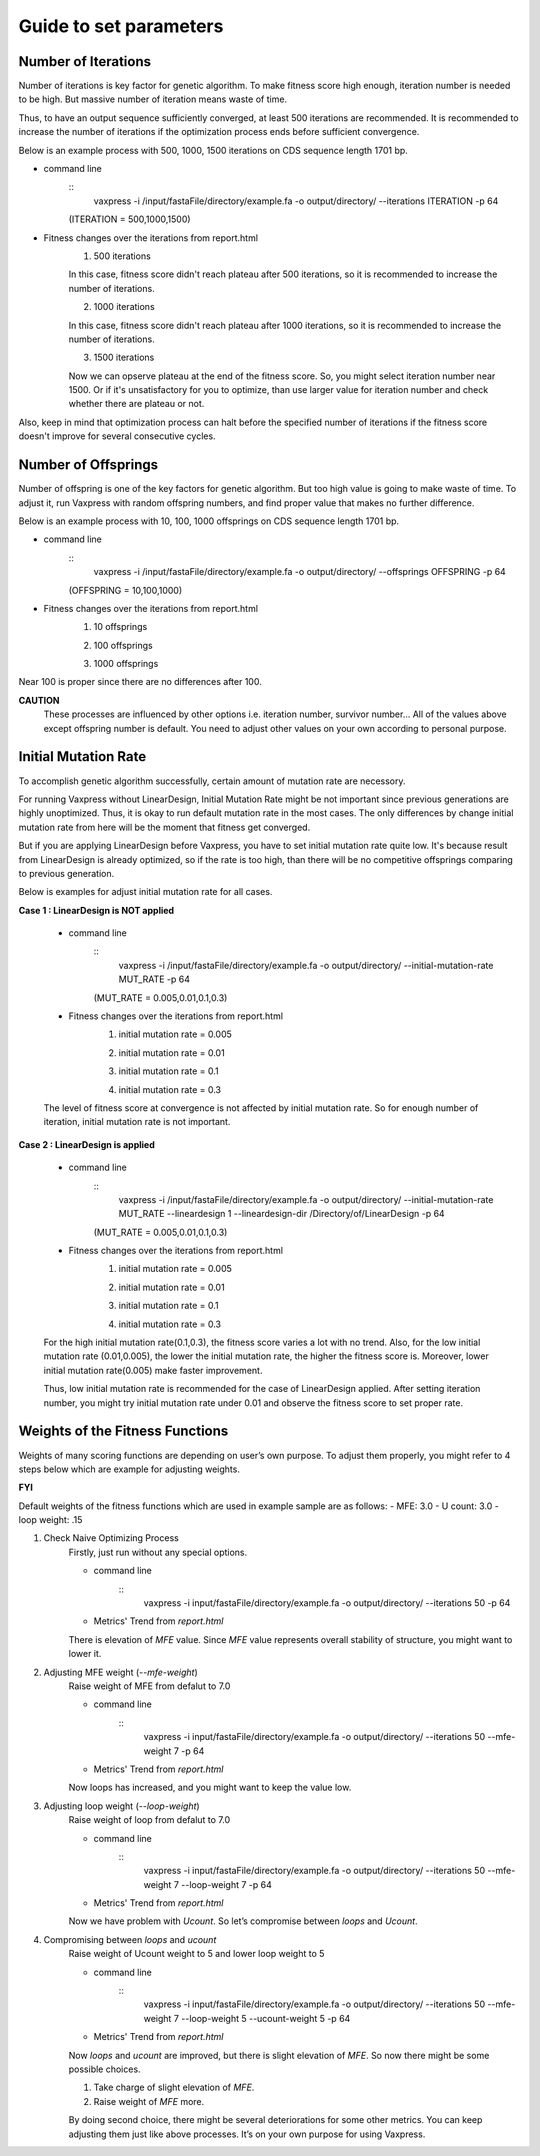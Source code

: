 Guide to set parameters
**************************

---------------------
Number of Iterations
---------------------
Number of iterations is key factor for genetic algorithm.
To make fitness score high enough, iteration number is needed to be high. But massive number of iteration means waste of time.

Thus, to have an output sequence sufficiently converged, at least 500 iterations are recommended.
It is recommended to increase the number of iterations if the optimization process ends before sufficient convergence.

Below is an example process with 500, 1000, 1500 iterations on CDS sequence length 1701 bp.

* command line
    :: 
        vaxpress -i /input/fastaFile/directory/example.fa -o output/directory/ --iterations ITERATION -p 64
     
    (ITERATION = 500,1000,1500)
     
* Fitness changes over the iterations from report.html
    1. 500 iterations
    
    .. image:: _images/iteration500.png
        :width: 200px
        :height: 100px
        :alt: alternate text
        :scale: 50 %
        :align: center
    In this case, fitness score didn't reach plateau after 500 iterations, so it is recommended to increase the number of iterations.

    2. 1000 iterations
    
    .. image:: _images/iteration1000.png
        :width: 200px
        :height: 100px
        :alt: alternate text
        :scale: 50 %
        :align: center
    In this case, fitness score didn't reach plateau after 1000 iterations, so it is recommended to increase the number of iterations.

    3. 1500 iterations
    
    .. image:: _images/iteration1500.png
        :width: 200px
        :height: 100px
        :alt: alternate text
        :scale: 50 %
        :align: center
    Now we can opserve plateau at the end of the fitness score. So, you might select iteration number near 1500.
    Or if it's unsatisfactory for you to optimize, than use larger value for iteration number and check whether there are plateau or not.

Also, keep in mind that optimization process can halt before the specified number of iterations if the fitness score doesn't improve for several consecutive cycles.

---------------------
Number of Offsprings
---------------------
Number of offspring is one of the key factors for genetic algorithm. But too high value is going to make waste of time. 
To adjust it, run Vaxpress with random offspring numbers, and find proper value that makes no further difference.

Below is an example process with 10, 100, 1000 offsprings on CDS sequence length 1701 bp.

* command line
    :: 
        vaxpress -i /input/fastaFile/directory/example.fa -o output/directory/ --offsprings OFFSPRING -p 64
     
    (OFFSPRING = 10,100,1000)
* Fitness changes over the iterations from report.html
    1. 10 offsprings
    
    .. image:: _images/offspring10.png
        :width: 200px
        :height: 100px
        :alt: alternate text
        :scale: 50 %
        :align: center

    2. 100 offsprings
    
    .. image:: _images/offspring100.png
        :width: 200px
        :height: 100px
        :alt: alternate text
        :scale: 50 %
        :align: center

    3. 1000 offsprings
    
    .. image:: _images/offspring1000.png
        :width: 200px
        :height: 100px
        :alt: alternate text
        :scale: 50 %
        :align: center

Near 100 is proper since there are no differences after 100.

**CAUTION**
 These processes are influenced by other options i.e. iteration number, survivor number… 
 All of the values above except offspring number is default. 
 You need to adjust other values on your own according to personal purpose.

----------------------
Initial Mutation Rate
----------------------
To accomplish genetic algorithm successfully, certain amount of mutation rate are necessory. 

For running Vaxpress without LinearDesign, Initial Mutation Rate might be not important since previous generations are highly unoptimized.
Thus, it is okay to run default mutation rate in the most cases. The only differences by change initial mutation rate from here will be the moment that fitness get converged.

But if you are applying LinearDesign before Vaxpress, you have to set initial mutation rate quite low. 
It's because result from LinearDesign is already optimized, so if the rate is too high, than there will be no competitive offsprings comparing to previous generation. 

Below is examples for adjust initial mutation rate for all cases.

**Case 1 : LinearDesign is NOT applied**

    * command line
        :: 
            vaxpress -i /input/fastaFile/directory/example.fa -o output/directory/ --initial-mutation-rate MUT_RATE -p 64
        
        (MUT_RATE = 0.005,0.01,0.1,0.3)
    * Fitness changes over the iterations from report.html
        1. initial mutation rate = 0.005
        
        .. image:: _images/nonLD_mutRate0.005.png
            :width: 200px
            :height: 100px
            :alt: alternate text
            :scale: 50 %
            :align: center

        2. initial mutation rate = 0.01
        
        .. image:: _images/nonLD_mutRate0.01.png
            :width: 200px
            :height: 100px
            :alt: alternate text
            :scale: 50 %
            :align: center

        3. initial mutation rate = 0.1
        
        .. image:: _images/nonLD_mutRate0.1.png
            :width: 200px
            :height: 100px
            :alt: alternate text
            :scale: 50 %
            :align: center

        4. initial mutation rate = 0.3
        
        .. image:: _images/nonLD_mutRate0.3.png
            :width: 200px
            :height: 100px
            :alt: alternate text
            :scale: 50 %
            :align: center

    The level of fitness score at convergence is not affected by initial mutation rate.
    So for enough number of iteration, initial mutation rate is not important.

**Case 2 : LinearDesign is applied**

    * command line
        ::
            vaxpress -i /input/fastaFile/directory/example.fa -o output/directory/ --initial-mutation-rate MUT_RATE --lineardesign 1 --lineardesign-dir /Directory/of/LinearDesign -p 64
        
        (MUT_RATE = 0.005,0.01,0.1,0.3)
    * Fitness changes over the iterations from report.html
        1. initial mutation rate = 0.005
        
        .. image:: _images/LD1_mutRate0.005.png
            :width: 200px
            :height: 100px
            :alt: alternate text
            :scale: 50 %
            :align: center

        2. initial mutation rate = 0.01
        
        .. image:: _images/LD1_mutRate0.01.png
            :width: 200px
            :height: 100px
            :alt: alternate text
            :scale: 50 %
            :align: center

        3. initial mutation rate = 0.1
        
        .. image:: _images/LD1_mutRate0.1.png
            :width: 200px
            :height: 100px
            :alt: alternate text
            :scale: 50 %
            :align: center

        4. initial mutation rate = 0.3
        
        .. image:: _images/LD1_mutRate0.3.png
            :width: 200px
            :height: 100px
            :alt: alternate text
            :scale: 50 %
            :align: center
    
    For the high initial mutation rate(0.1,0.3), the fitness score varies a lot with no trend. 
    Also, for the low initial mutation rate (0.01,0.005), the lower the initial mutation rate, the higher the fitness score is.
    Moreover, lower initial mutation rate(0.005) make faster improvement. 

    Thus, low initial mutation rate is recommended for the case of LinearDesign applied.
    After setting iteration number, you might try initial mutation rate under 0.01 and observe the fitness score to set proper rate.

----------------------------------
Weights of the Fitness Functions
----------------------------------
Weights of many scoring functions are depending on user’s own purpose. 
To adjust them properly, you might refer to 4 steps below which are example for adjusting weights. 

**FYI**

Default weights of the fitness functions which are used in example sample are as follows:
- MFE: 3.0
- U count: 3.0
- loop weight: .15

1. Check Naive Optimizing Process
    Firstly, just run without any special options.
    
    * command line
        :: 
            vaxpress -i input/fastaFile/directory/example.fa -o output/directory/ --iterations 50 -p 64
    * Metrics' Trend from `report.html`
    
    .. image:: _images/weightTuning1.png
        :width: 200px
        :height: 100px
        :alt: alternate text
        :scale: 50 %
        :align: center

    There is elevation of `MFE` value. Since `MFE` value represents overall stability of structure, you might want to lower it.

2. Adjusting MFE weight (`--mfe-weight`)
    Raise weight of MFE from defalut to 7.0
    
    * command line
        :: 
            vaxpress -i input/fastaFile/directory/example.fa -o output/directory/ --iterations 50 --mfe-weight 7 -p 64
    * Metrics' Trend from `report.html`
    
    .. image:: _images/weightTuning2.png
        :width: 200px
        :height: 100px
        :alt: alternate text
        :scale: 50 %
        :align: center
    
    Now loops has increased, and you might want to keep the value low. 

3. Adjusting loop weight (`--loop-weight`)
    Raise weight of loop from defalut to 7.0
    
    * command line
        :: 
            vaxpress -i input/fastaFile/directory/example.fa -o output/directory/ --iterations 50 --mfe-weight 7 --loop-weight 7 -p 64
    * Metrics' Trend from `report.html`
    
    .. image:: _images/weightTuning3.png
        :width: 200px
        :height: 100px
        :alt: alternate text
        :scale: 50 %
        :align: center
    
    Now we have problem with `Ucount`. So let’s compromise between `loops` and `Ucount`.

4. Compromising between `loops` and `ucount`
    Raise weight of Ucount weight to 5 and lower loop weight to 5
    
    * command line
        :: 
            vaxpress -i input/fastaFile/directory/example.fa -o output/directory/ --iterations 50 --mfe-weight 7 --loop-weight 5 --ucount-weight 5 -p 64
    * Metrics' Trend from `report.html`
    .. image:: _images/weightTuning4.png
        :width: 200px
        :height: 100px
        :alt: alternate text
        :scale: 50 %
        :align: center
    
    Now `loops` and `ucount` are improved, but there is slight elevation of `MFE`. So now there might be some possible choices.

    1. Take charge of slight elevation of `MFE`. 
    2. Raise weight of `MFE` more.

    By doing second choice, there might be several deteriorations for some other metrics.
    You can keep adjusting them just like above processes. It’s on your own purpose for using Vaxpress. 